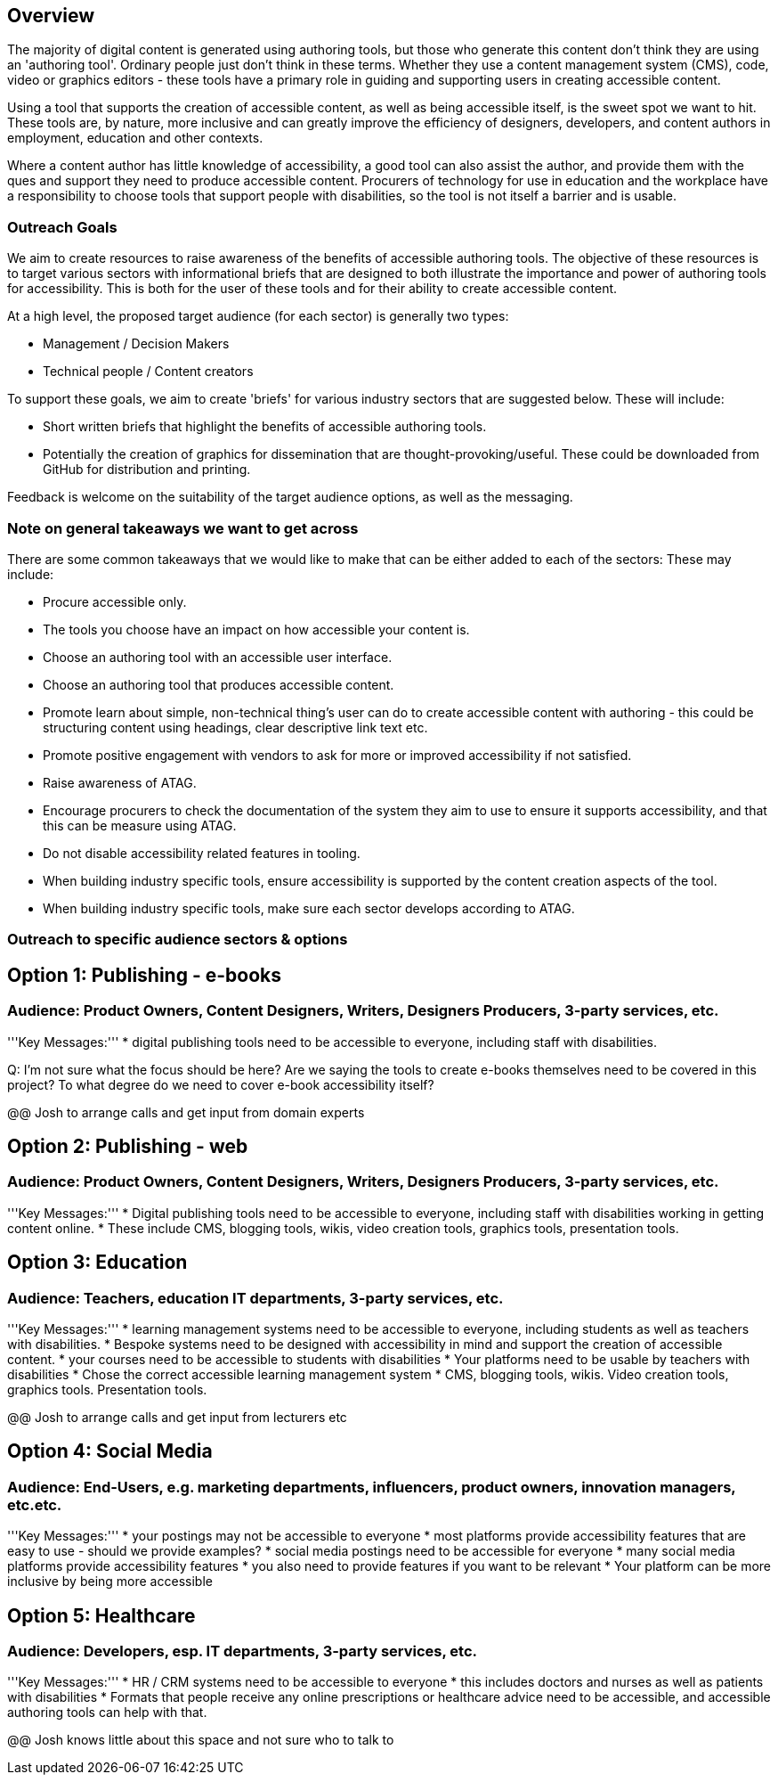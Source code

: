 == Overview ==

The majority of digital content is generated using authoring tools, but those who generate this content don't think they are using an 'authoring tool'. Ordinary people just don't think in these terms. Whether they use a content management system (CMS), code, video or graphics editors -  these tools have a primary role in guiding and supporting users in creating accessible content.

Using a tool that supports the creation of accessible content, as well as being accessible itself, is the sweet spot we want to hit. These tools are, by nature, more inclusive and can greatly improve the efficiency of designers, developers, and content authors in employment, education and other contexts.

Where a content author has little knowledge of accessibility, a good tool can also assist the author, and provide them with the ques and support they need to produce accessible content. Procurers of technology for use in education and the workplace have a responsibility to choose tools that support people with disabilities, so the tool is not itself a barrier and is usable.

=== Outreach Goals ===

We aim to create resources to raise awareness of the benefits of accessible authoring tools. The objective of these resources is to target various sectors with informational briefs that are designed to both illustrate the importance and power of authoring tools for accessibility. This is both for the user of these tools and for their ability to create accessible content.

At a high level, the proposed target audience (for each sector) is generally two types:

* Management / Decision Makers
* Technical people / Content creators

To support these goals, we aim to create 'briefs' for various industry sectors that are suggested below. These will include:

* Short written briefs that highlight the benefits of accessible authoring tools.
* Potentially the creation of graphics for dissemination that are thought-provoking/useful. These could be downloaded from GitHub for distribution and printing.

Feedback is welcome on the suitability of the target audience options, as well as the messaging.

=== Note on general takeaways we want to get across ===

There are some common takeaways that we would like to make that can be either added to each of the sectors: These may include:

* Procure accessible only.
* The tools you choose have an impact on how accessible your content is.
* Choose an authoring tool with an accessible user interface.
* Choose an authoring tool that produces accessible content.
* Promote learn about simple, non-technical thing's user can do to create accessible content with authoring - this could be structuring content using headings, clear descriptive link text etc.
* Promote positive engagement with vendors to ask for more or improved accessibility if not satisfied.
* Raise awareness of ATAG.
* Encourage procurers to check the documentation of the system they aim to use to ensure it supports accessibility, and that this can be measure using ATAG.
* Do not disable accessibility related features in tooling.
* When building industry specific tools, ensure accessibility is supported by the content creation aspects of the tool.
* When building industry specific tools, make sure each sector develops according to ATAG.

=== Outreach to specific audience sectors & options ===

== Option 1: Publishing - e-books ==
=== Audience: Product Owners, Content Designers, Writers, Designers Producers, 3-party services, etc. ===
'''Key Messages:'''
* digital publishing tools need to be accessible to everyone, including staff with disabilities.

Q: I'm not sure what the focus should be here? Are we saying the tools to create e-books themselves need to be covered in this project? To what degree do we need to cover e-book accessibility itself?

@@ Josh to arrange calls and get input from domain experts

== Option 2: Publishing - web ==
=== Audience: Product Owners, Content Designers, Writers, Designers Producers, 3-party services, etc. ===
'''Key Messages:'''
* Digital publishing tools need to be accessible to everyone, including staff with disabilities working in getting content online.
* These include CMS, blogging tools, wikis, video creation tools, graphics tools, presentation tools.

== Option 3: Education ==
=== Audience: Teachers, education IT departments, 3-party services, etc. ===
'''Key Messages:'''
* learning management systems need to be accessible to everyone, including students as well as teachers with disabilities.
* Bespoke systems need to be designed with accessibility in mind and support the creation of accessible content.
* your courses need to be accessible to students with disabilities
* Your platforms need to be usable by teachers with disabilities
* Chose the correct accessible learning management system
* CMS, blogging tools, wikis. Video creation tools, graphics tools. Presentation tools.

@@ Josh to arrange calls and get input from lecturers etc

== Option 4:  Social Media ==
=== Audience: End-Users, e.g. marketing departments, influencers, product owners, innovation managers, etc.etc. ===
'''Key Messages:'''
* your postings may not be accessible to everyone
* most platforms provide accessibility features that are easy to use - should we provide examples?
* social media postings need to be accessible for everyone
* many social media platforms provide accessibility features
* you also need to provide features if you want to be relevant
* Your platform can be more inclusive by being more accessible

== Option 5: Healthcare ==
=== Audience: Developers, esp. IT departments, 3-party services, etc. ===
'''Key Messages:'''
* HR / CRM systems need to be accessible to everyone
* this includes doctors and nurses as well as patients with disabilities
* Formats that people receive any online prescriptions or healthcare advice need to be accessible, and accessible authoring tools can help with that.

@@ Josh knows little about this space and not sure who to talk to 
